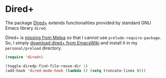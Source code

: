 * Dired+
The package [[https://www.emacswiki.org/emacs/DiredPlus][Dired+]] extends functionalities provided by standard GNU Emacs library ~dired~.

Dired+ is [[https://emacs.stackexchange.com/a/38560][missing from Melpa]] so that I cannot use ~prelude-require-package~.
So, I simply [[https://www.emacswiki.org/emacs/DiredPlus][download dired+ from EmacsWiki]] and install it in my ~personal/preload~ directory.
#+BEGIN_SRC emacs-lisp
(require 'dired+)

(toggle-diredp-find-file-reuse-dir 1)
(add-hook 'dired-mode-hook (lambda () (setq truncate-lines t)))
#+END_SRC
